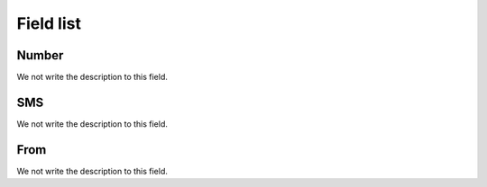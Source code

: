 .. _sms-menu-list:

**********
Field list
**********



.. _sms-telephone:

Number
""""""

We not write the description to this field.




.. _sms-sms:

SMS
"""

We not write the description to this field.




.. _sms-sms_from:

From
""""

We not write the description to this field.



